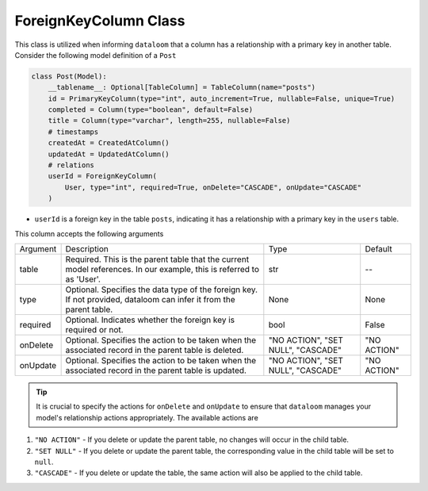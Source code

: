 ForeignKeyColumn Class
++++++++++++++++++++++

This class is utilized when informing ``dataloom`` that a column has a relationship with a primary key in another table. 
Consider the following model definition of a ``Post``

.. code-block:: 

    class Post(Model):
        __tablename__: Optional[TableColumn] = TableColumn(name="posts")
        id = PrimaryKeyColumn(type="int", auto_increment=True, nullable=False, unique=True)
        completed = Column(type="boolean", default=False)
        title = Column(type="varchar", length=255, nullable=False)
        # timestamps
        createdAt = CreatedAtColumn()
        updatedAt = UpdatedAtColumn()
        # relations
        userId = ForeignKeyColumn(
            User, type="int", required=True, onDelete="CASCADE", onUpdate="CASCADE"
        )



- ``userId`` is a foreign key in the table ``posts``, indicating it has a relationship with a primary key in the ``users`` table.

This column accepts the following arguments

.. rst-class:: my-table

+----------+----------------------------------------------------------------------------------------------------------------------+------------------------------------+-------------+
| Argument | Description                                                                                                          | Type                               | Default     |
+----------+----------------------------------------------------------------------------------------------------------------------+------------------------------------+-------------+
| table    | Required. This is the parent table that the current model references. In our example, this is referred to as 'User'. | str                                | --          |
+----------+----------------------------------------------------------------------------------------------------------------------+------------------------------------+-------------+
| type     | Optional. Specifies the data type of the foreign key. If not provided, dataloom can infer it from the parent table.  | None                               | None        |
+----------+----------------------------------------------------------------------------------------------------------------------+------------------------------------+-------------+
| required | Optional. Indicates whether the foreign key is required or not.                                                      | bool                               | False       |
+----------+----------------------------------------------------------------------------------------------------------------------+------------------------------------+-------------+
| onDelete | Optional. Specifies the action to be taken when the associated record in the parent table is deleted.                | "NO ACTION", "SET NULL", "CASCADE" | "NO ACTION" |
+----------+----------------------------------------------------------------------------------------------------------------------+------------------------------------+-------------+
| onUpdate | Optional. Specifies the action to be taken when the associated record in the parent table is updated.                | "NO ACTION", "SET NULL", "CASCADE" | "NO ACTION" |
+----------+----------------------------------------------------------------------------------------------------------------------+------------------------------------+-------------+

.. tip:: It is crucial to specify the actions for ``onDelete`` and ``onUpdate`` to ensure that ``dataloom`` manages your model's relationship actions appropriately. The available actions are

#. ``"NO ACTION"`` - If you delete or update the parent table, no changes will occur in the child table.
#. ``"SET NULL"`` - If you delete or update the parent table, the corresponding value in the child table will be set to ``null``.
#. ``"CASCADE"`` - If you delete or update the table, the same action will also be applied to the child table.